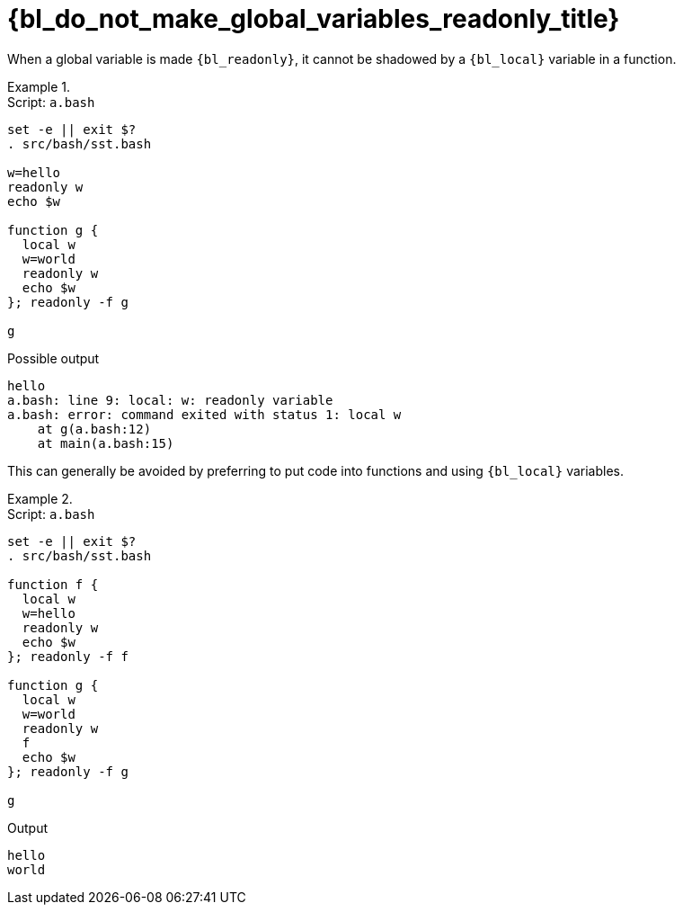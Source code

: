 //
// Copyright (C) 2012-2024 Stealth Software Technologies, Inc.
//
// Permission is hereby granted, free of charge, to any person
// obtaining a copy of this software and associated documentation
// files (the "Software"), to deal in the Software without
// restriction, including without limitation the rights to use,
// copy, modify, merge, publish, distribute, sublicense, and/or
// sell copies of the Software, and to permit persons to whom the
// Software is furnished to do so, subject to the following
// conditions:
//
// The above copyright notice and this permission notice (including
// the next paragraph) shall be included in all copies or
// substantial portions of the Software.
//
// THE SOFTWARE IS PROVIDED "AS IS", WITHOUT WARRANTY OF ANY KIND,
// EXPRESS OR IMPLIED, INCLUDING BUT NOT LIMITED TO THE WARRANTIES
// OF MERCHANTABILITY, FITNESS FOR A PARTICULAR PURPOSE AND
// NONINFRINGEMENT. IN NO EVENT SHALL THE AUTHORS OR COPYRIGHT
// HOLDERS BE LIABLE FOR ANY CLAIM, DAMAGES OR OTHER LIABILITY,
// WHETHER IN AN ACTION OF CONTRACT, TORT OR OTHERWISE, ARISING
// FROM, OUT OF OR IN CONNECTION WITH THE SOFTWARE OR THE USE OR
// OTHER DEALINGS IN THE SOFTWARE.
//
// SPDX-License-Identifier: MIT
//

[#bl-do-not-make-global-variables-readonly]
= {bl_do_not_make_global_variables_readonly_title}

When a global variable is made `{bl_readonly}`, it cannot be shadowed by
a `{bl_local}` variable in a function.

.{empty}
[example]
====
.Script: `a.bash`
----
set -e || exit $?
. src/bash/sst.bash

w=hello
readonly w
echo $w

function g {
  local w
  w=world
  readonly w
  echo $w
}; readonly -f g

g
----

.Possible output
----
hello
a.bash: line 9: local: w: readonly variable
a.bash: error: command exited with status 1: local w
    at g(a.bash:12)
    at main(a.bash:15)
----
====

This can generally be avoided by preferring to put code into functions
and using `{bl_local}` variables.

.{empty}
[example]
====
.Script: `a.bash`
----
set -e || exit $?
. src/bash/sst.bash

function f {
  local w
  w=hello
  readonly w
  echo $w
}; readonly -f f

function g {
  local w
  w=world
  readonly w
  f
  echo $w
}; readonly -f g

g
----

.Output
----
hello
world
----
====

//
